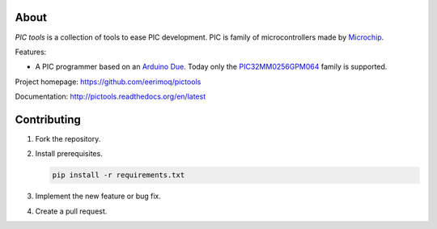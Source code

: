 About
=====

`PIC tools` is a collection of tools to ease PIC development. PIC is
family of microcontrollers made by `Microchip`_.

Features:

- A PIC programmer based on an `Arduino Due`_. Today only the
  `PIC32MM0256GPM064`_ family is supported.

Project homepage: https://github.com/eerimoq/pictools

Documentation: http://pictools.readthedocs.org/en/latest

Contributing
============

#. Fork the repository.

#. Install prerequisites.

   .. code-block:: text

      pip install -r requirements.txt

#. Implement the new feature or bug fix.

#. Create a pull request.

.. _Arduino Due: https://store.arduino.cc/arduino-due

.. _Microchip: https://www.microchip.com/

.. _PIC32MM0256GPM064: https://www.microchip.com/wwwproducts/en/PIC32MM0256GPM064
